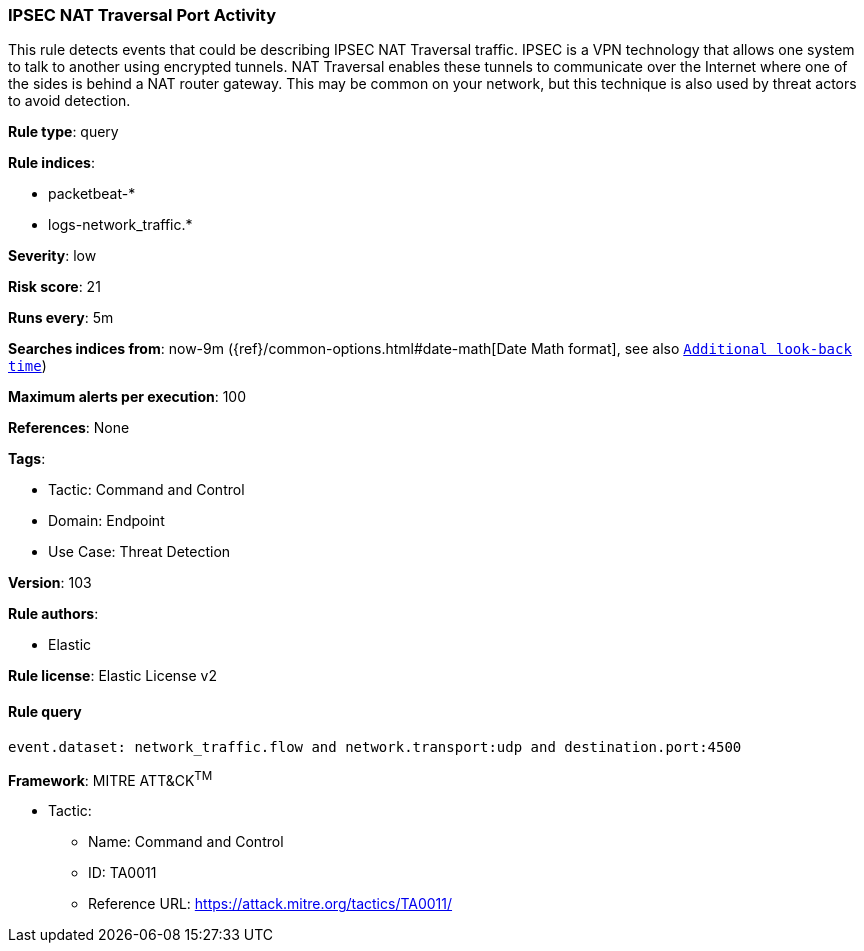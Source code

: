 [[ipsec-nat-traversal-port-activity]]
=== IPSEC NAT Traversal Port Activity

This rule detects events that could be describing IPSEC NAT Traversal traffic. IPSEC is a VPN technology that allows one system to talk to another using encrypted tunnels. NAT Traversal enables these tunnels to communicate over the Internet where one of the sides is behind a NAT router gateway. This may be common on your network, but this technique is also used by threat actors to avoid detection.

*Rule type*: query

*Rule indices*: 

* packetbeat-*
* logs-network_traffic.*

*Severity*: low

*Risk score*: 21

*Runs every*: 5m

*Searches indices from*: now-9m ({ref}/common-options.html#date-math[Date Math format], see also <<rule-schedule, `Additional look-back time`>>)

*Maximum alerts per execution*: 100

*References*: None

*Tags*: 

* Tactic: Command and Control
* Domain: Endpoint
* Use Case: Threat Detection

*Version*: 103

*Rule authors*: 

* Elastic

*Rule license*: Elastic License v2


==== Rule query


[source, js]
----------------------------------
event.dataset: network_traffic.flow and network.transport:udp and destination.port:4500

----------------------------------

*Framework*: MITRE ATT&CK^TM^

* Tactic:
** Name: Command and Control
** ID: TA0011
** Reference URL: https://attack.mitre.org/tactics/TA0011/
